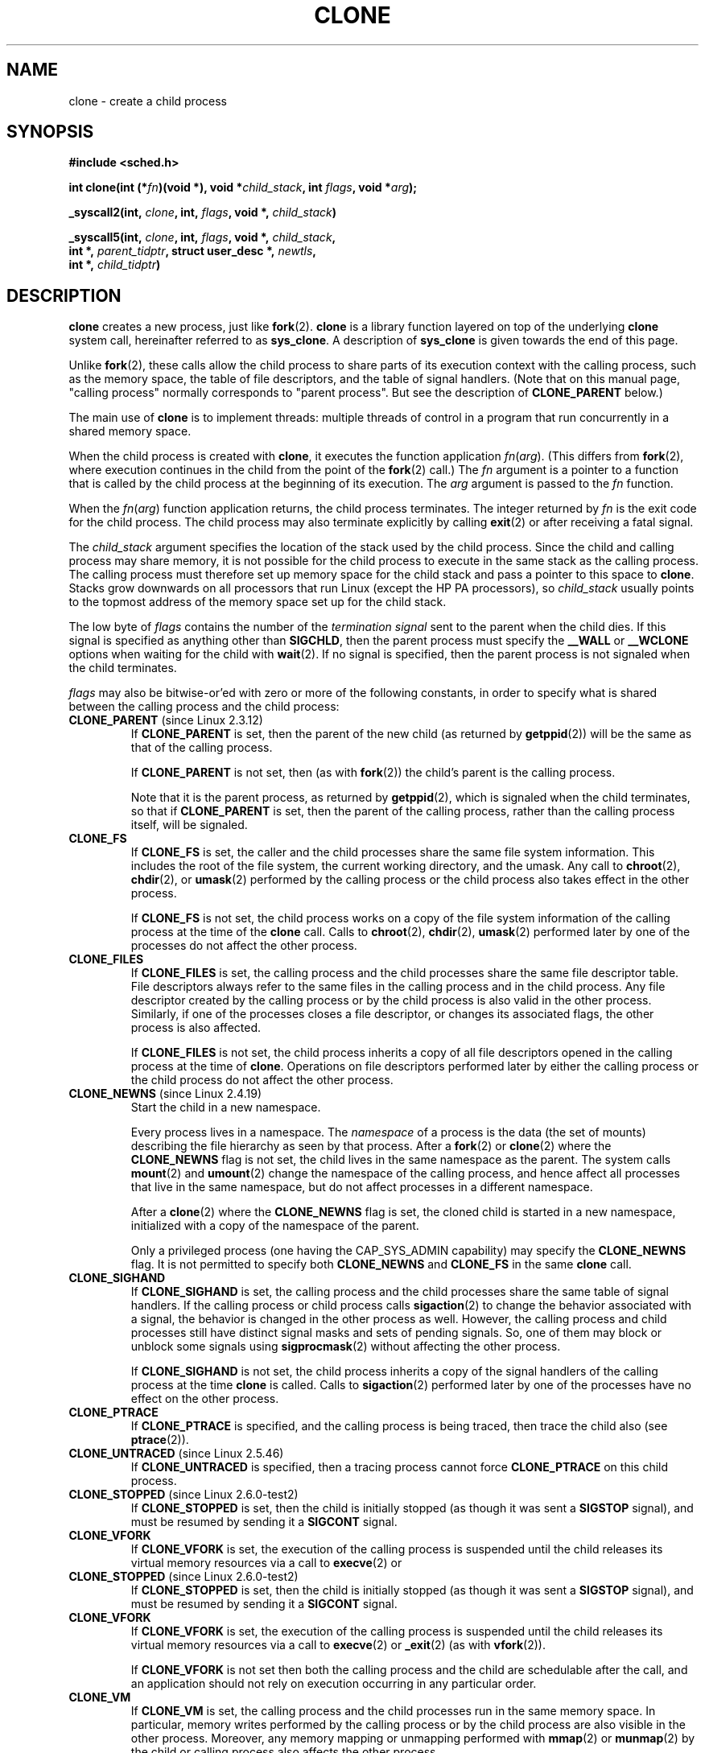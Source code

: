 .\" Hey Emacs! This file is -*- nroff -*- source.
.\"
.\" Copyright (c) 1992 Drew Eckhardt <drew@cs.colorado.edu>, March 28, 1992
.\"		and Michael Kerrisk, 2001, 2002
.\" May be distributed under the GNU General Public License.
.\" Modified by Michael Haardt <michael@moria.de>
.\" Modified 24 Jul 1993 by Rik Faith <faith@cs.unc.edu>
.\" Modified 21 Aug 1994 by Michael Chastain <mec@shell.portal.com>:
.\"   New man page (copied from 'fork.2').
.\" Modified 10 June 1995 by Andries Brouwer <aeb@cwi.nl>
.\" Modified 25 April 1998 by Xavier Leroy <Xavier.Leroy@inria.fr>
.\" Modified 26 Jun 2001 by Michael Kerrisk
.\"     Mostly upgraded to 2.4.x
.\"     Added prototype for sys_clone() plus description
.\"	Added CLONE_THREAD with a brief description of thread groups
.\"	Added CLONE_PARENT and revised entire page remove ambiguity 
.\"		between "calling process" and "parent process"
.\"	Added CLONE_PTRACE and CLONE_VFORK
.\"	Added EPERM and EINVAL error codes
.\"	Renamed "__clone" to "clone" (which is the prototype in <sched.h>)
.\"	various other minor tidy ups and clarifications.
.\" Modified 26 Jun 2001 by Michael Kerrisk <mtk-manpages@gmx.net>
.\"	Updated notes for 2.4.7+ behaviour of CLONE_THREAD
.\" Modified 15 Oct 2002 by Michael Kerrisk <mtk-manpages@gmx.net>
.\"	Added description for CLONE_NEWNS, which was added in 2.4.19
.\" Slightly rephrased, aeb.
.\" Modified 1 Feb 2003 - added CLONE_SIGHAND restriction, aeb.
.\" Modified 1 Jan 2004 - various updates, aeb
.\" Modified 2004-09-10 - added CLONE_PARENT_SETTID etc - aeb.
.\" 2005-04-12, mtk, noted the PID caching behaviour of NPTL's getpid()
.\"	wrapper under BUGS.
.\" 2005-05-10, mtk, added CLONE_SYSVSEM, CLONE_UNTRACED, CLONE_STOPPED.
.\" 2005-05-17, mtk, Substantially enhanced discussion of CLONE_THREAD.
.\"
.TH CLONE 2 2005-05-17 "Linux 2.6" "Linux Programmer's Manual"
.SH NAME
clone \- create a child process
.SH SYNOPSIS
.B #include <sched.h>
.sp
.BI "int clone(int (*" "fn" ")(void *), void *" "child_stack" ", int " "flags" ", void *" "arg" );
.sp
.BI "_syscall2(int, " clone ", int, " flags ", void *, " child_stack )
.sp
.BI "_syscall5(int, " clone ", int, " flags ", void *, " child_stack ,
.br
.BI "     int *, " parent_tidptr ", struct user_desc *, " newtls ,
.br
.BI "     int *, " child_tidptr )
.SH DESCRIPTION
.B clone 
creates a new process, just like
.BR fork (2).
.B clone
is a library function layered on top
of the underlying 
.BR clone
system call, hereinafter referred to as
.BR sys_clone .
A description of
.BR sys_clone
is given towards the end of this page.

Unlike
.BR fork (2),
these calls 
allow the child process to share parts of its execution context with
the calling process, such as the memory space, the table of file
descriptors, and the table of signal handlers.  (Note that on this manual 
page, "calling process" normally corresponds to "parent process".  But see
the description of 
.B CLONE_PARENT 
below.)

The main use of
.B clone
is to implement threads: multiple threads of control in a program that
run concurrently in a shared memory space.

When the child process is created with
.BR clone , 
it executes the function
application
.IR fn ( arg ).  
(This differs from
.BR fork (2), 
where execution continues in the child from the point
of the 
.BR fork (2) 
call.)
The
.I fn
argument is a pointer to a function that is called by the child
process at the beginning of its execution.
The
.I arg
argument is passed to the
.I fn
function.

When the 
.IR fn ( arg )
function application returns, the child process terminates.  The
integer returned by
.I fn
is the exit code for the child process.  The child process may also
terminate explicitly by calling
.BR exit (2)
or after receiving a fatal signal.

The
.I child_stack
argument specifies the location of the stack used by the child
process.  Since the child and calling process may share memory,
it is not possible for the child process to execute in the
same stack as the calling process.  The calling process must therefore
set up memory space for the child stack and pass a pointer to this
space to
.BR clone .
Stacks grow downwards on all processors that run Linux
(except the HP PA processors), so
.I child_stack
usually points to the topmost address of the memory space set up for
the child stack.

The low byte of
.I flags
contains the number of the
.I "termination signal"
sent to the parent when the child dies.
If this signal is specified as anything other than
.BR SIGCHLD ,
then the parent process must specify the
.B __WALL 
or 
.B __WCLONE
options when waiting for the child with 
.BR wait (2).  
If no signal is specified, then the parent process is not signaled
when the child terminates.

.I flags
may also be bitwise-or'ed with zero or more of the following constants,
in order to specify what is shared between the calling process
and the child process:
.TP
.BR CLONE_PARENT " (since Linux 2.3.12)"
If
.B CLONE_PARENT
is set, then the parent of the new child (as returned by
.BR getppid (2))
will be the same as that of the calling process.

If
.B CLONE_PARENT
is not set, then (as with
.BR fork (2))
the child's parent is the calling process.

Note that it is the parent process, as returned by 
.BR getppid (2),
which is signaled when the child terminates, so that
if 
.B CLONE_PARENT
is set, then the parent of the calling process, rather than the 
calling process itself, will be signaled.
.TP
.B CLONE_FS
If
.B CLONE_FS
is set, the caller and the child processes share the same file system
information.  This includes the root of the file system, the current
working directory, and the umask.  Any call to
.BR chroot (2),
.BR chdir (2),
or
.BR umask (2)
performed by the calling process or the child process also takes effect in the
other process.

If 
.B CLONE_FS
is not set, the child process works on a copy of the file system
information of the calling process at the time of the
.BR clone 
call.
Calls to
.BR chroot (2),
.BR chdir (2),
.BR umask (2)
performed later by one of the processes do not affect the other process.
.TP
.B CLONE_FILES
If
.B CLONE_FILES
is set, the calling process and the child processes share the same file
descriptor table.  File descriptors always refer to the same files in
the calling process and in the child process.  Any file descriptor created by
the calling process or by the child process is also valid in the other
process.  Similarly, if one of the processes closes a file descriptor,
or changes its associated flags, the other process is also affected.

If
.B CLONE_FILES
is not set, the child process inherits a copy of all file descriptors
opened in the calling process at the time of
.BR clone .
Operations on file descriptors performed later by either the calling process or
the child process do not affect the other process.
.TP
.BR CLONE_NEWNS " (since Linux 2.4.19)
Start the child in a new namespace.

Every process lives in a namespace. The
.I namespace
of a process is the data (the set of mounts) describing the file hierarchy
as seen by that process. After a
.BR fork (2)
or
.BR clone (2)
where the
.B CLONE_NEWNS
flag is not set, the child lives in the same namespace as the parent.
The system calls
.BR mount (2)
and
.BR umount (2)
change the namespace of the calling process, and hence affect
all processes that live in the same namespace, but do not affect
processes in a different namespace.

After a
.BR clone (2)
where the
.B CLONE_NEWNS
flag is set, the cloned child is started in a new namespace,
initialized with a copy of the namespace of the parent.

Only a privileged process (one having the CAP_SYS_ADMIN capability)
may specify the
.B CLONE_NEWNS
flag.
It is not permitted to specify both
.B CLONE_NEWNS
and
.B CLONE_FS
in the same
.BR clone 
call.
.TP
.B CLONE_SIGHAND
If
.B CLONE_SIGHAND
is set, the calling process and the child processes share the same table of
signal handlers.  If the calling process or child process calls
.BR sigaction (2)
to change the behavior associated with a signal, the behavior is 
changed in the other process as well.  However, the calling process and child
processes still have distinct signal masks and sets of pending
signals.  So, one of them may block or unblock some signals using
.BR sigprocmask (2)
without affecting the other process.

If
.B CLONE_SIGHAND
is not set, the child process inherits a copy of the signal handlers
of the calling process at the time
.B clone
is called.  Calls to
.BR sigaction (2)
performed later by one of the processes have no effect on the other
process.
.TP
.B CLONE_PTRACE
If 
.B CLONE_PTRACE
is specified, and the calling process is being traced,
then trace the child also (see
.BR ptrace (2)).
.TP
.BR CLONE_UNTRACED " (since Linux 2.5.46)"
If 
.B CLONE_UNTRACED
is specified, then a tracing process cannot force
.B CLONE_PTRACE
on this child process.
.TP
.BR CLONE_STOPPED " (since Linux 2.6.0-test2)"
If
.B CLONE_STOPPED
is set, then the child is initially stopped (as though it was sent a
.B SIGSTOP
signal), and must be resumed by sending it a
.B SIGCONT
signal.
.TP
.B CLONE_VFORK
If
.B CLONE_VFORK
is set, the execution of the calling process is suspended
until the child releases its virtual memory
resources via a call to
.BR execve (2)
or
.TP
.BR CLONE_STOPPED " (since Linux 2.6.0-test2)"
If
.B CLONE_STOPPED
is set, then the child is initially stopped (as though it was sent a
.B SIGSTOP
signal), and must be resumed by sending it a
.B SIGCONT
signal.
.TP
.B CLONE_VFORK
If
.B CLONE_VFORK
is set, the execution of the calling process is suspended
until the child releases its virtual memory
resources via a call to
.BR execve (2)
or
.BR _exit (2)
(as with 
.BR vfork (2)).

If 
.B CLONE_VFORK
is not set then both the calling process and the child are schedulable
after the call, and an application should not rely on execution occurring
in any particular order.
.TP
.B CLONE_VM
If
.B CLONE_VM
is set, the calling process and the child processes run in the same memory
space.  In particular, memory writes performed by the calling process
or by the child process are also visible in the other process.
Moreover, any memory mapping or unmapping performed with
.BR mmap (2)
or
.BR munmap (2)
by the child or calling process also affects the other process.

If
.B CLONE_VM
is not set, the child process runs in a separate copy of the memory
space of the calling process at the time of
.BR clone .
Memory writes or file mappings/unmappings performed by one of the
processes do not affect the other, as with
.BR fork (2).
.TP
.BR CLONE_PID " (obsolete)"
If
.B CLONE_PID
is set, the child process is created with the same process ID as 
the calling process. This is good for hacking the system, but otherwise
of not much use. Since 2.3.21 this flag can be
specified only by the system boot process (PID 0).
It disappeared in Linux 2.5.16.
.TP
.BR CLONE_THREAD " (since Linux 2.4.0-test8)"
If
.B CLONE_THREAD
is set, the child is placed in the same thread group as the calling process.
To make the remainder of the discussion of
.B CLONE_THREAD
more readable, the term "thread" is used to refer to the
processes within a thread group.
.\" For a while there was CLONE_DETACHED (introduced in 2.5.32):
.\" parent wants no child-exit signal. In 2.6.2 the need to give this
.\" together with CLONE_THREAD disappeared.

Thread groups were a feature added in Linux 2.4 to support the
POSIX threads notion of a set of threads that share a single PID.
Internally, this shared PID is the so-called
thread group identifier (TGID) for the thread group.
Since Linux 2.4, calls to 
.BR getpid (2)
return the TGID of the caller.

The threads within a group can be distinguished by their (system-wide)
unique thread IDs (TID).
A new thread's TID is available as the function result
returned to the caller of
.BR clone (),
and a thread can obtain
its own TID using
.BR gettid (2).

When a call is made to 
.BR clone ()
without specifying
.BR CLONE_THREAD ,
then the resulting thread is placed in a new thread group
whose TGID is the same as the thread's TID.
This thread is the
.I leader
of the new thread group.

A new thread created with
.B CLONE_THREAD
has the same parent process as the caller of
.BR clone ()
(i.e., like 
.BR CLONE_PARENT ),
so that calls to
.BR getppid (2)
return the same value for all of the threads in a thread group.
When a
.B CLONE_THREAD 
thread terminates, the thread that created it using
.BR clone ()
is not sent a
.B SIGCHLD
(or other termination) signal;
nor can the status of such a thread be obtained
using
.BR wait (2).
(The thread is said to be
.IR detached .)

After all of the threads in a thread group terminate
the parent process of the thread group is sent a
.B SIGCHLD
(or other termination) signal.

If any of the threads in a thread group performs an
.BR execve (2),
then all threads other than the thread group leader are terminated,
and the new program is executed in the thread group leader.

Since Linux 2.6,
.I flags
must also include
.B CLONE_SIGHAND
if
.B CLONE_THREAD
is specified.

Signals may be sent to a thread group as a whole (i.e., a TGID) using
.BR kill (2),
or to a specific thread (i.e., TID) using
.BR tgkill (2).

Signal dispositions and actions are process-wide:
if an unhandled signal is delivered to a thread, then
it will affect (terminate, stop, continue, be ignored in)
all members of the thread group.

Each thread has its own signal mask, as set by
.BR sigprocmask (2),
but signals can be pending 
either for the whole process
(i.e., deliverable to any member of the thread group),
when sent with
.BR kill (2)
or for an individual thread, when sent with
.BR tgkill (2).
A call to
.BR sigpending (2)
returns a signal set that is the union of the signals pending for the
whole process and the signals that are pending for the calling thread.

If 
.BR kill (2)
is used to send a signal to a thread group,
and the thread group has installed a handler for the signal, then
the handler will be invoked in exactly one, arbitrarily selected
member of the thread group that has not blocked the signal.
If multiple threads in a group are waiting to accept the same signal using 
.BR sigwaitinfo (2),
the kernel will arbitrarily select one of these threads
to receive a signal sent using 
.BR kill (2).
.TP
.BR CLONE_SYSVSEM " (since Linux 2.5.10)"
If
.B CLONE_SYSVSEM
is set, then the child and the calling process share
a single list of System V semaphore undo values (see
.BR semop (2)).
If this flag is not set, then the child has a separate undo list,
which is initially empty.
.TP
.BR CLONE_SETTLS " (since Linux 2.5.32)"
The
.I newtls
parameter is the new TLS (Thread Local Storage) descriptor.
(See
.BR set_thread_area (2).)
.TP
.BR CLONE_PARENT_SETTID " (since Linux 2.5.49)"
Store child thread ID at location
.I parent_tidptr
in parent and child memory.
(In Linux 2.5.32-2.5.48 there was a flag CLONE_SETTID that did this.)
.TP
.BR CLONE_CHILD_SETTID " (since Linux 2.5.49)"
Store child thread ID at location
.I child_tidptr
in child memory.
.TP
.BR CLONE_CHILD_CLEARTID " (since Linux 2.5.49)"
Erase child thread ID at location
.I child_tidptr
in child memory when the child exits, and do a wakeup on the futex
at that address.
The address involved may be changed by the
.BR set_tid_address (2)
system call. This is used by threading libraries.


.SS "sys_clone"
The
.B sys_clone
system call corresponds more closely to
.BR fork (2)
in that execution in the child continues from the point of the
call.  Thus,
.B sys_clone
only requires the
.I flags
and 
.I child_stack
arguments, which have the same meaning as for 
.BR clone .  
(Note that the order of these arguments differs from
.BR clone .)  

Another difference for 
.B sys_clone
is that the
.I child_stack
argument may be zero, in which case copy-on-write semantics ensure that the 
child gets separate copies of stack pages when either process modifies
the stack.  In this case, for correct operation, the 
.B CLONE_VM
option should not be specified.

Since Linux 2.5.49 the system call has five parameters.
The two new parameters are
.I parent_tidptr
which points to the location (in parent and child memory) where
the parent thread ID will be written in case CLONE_PARENT_SETTID
was specified, and
.I child_tidptr
which points to the location (in child memory) where the child thread ID
will be written in case CLONE_CHILD_SETTID was specified.

.SH "RETURN VALUE"
.\" gettid() returns current->pid;
.\" getpid() returns current->tgid;
On success, the thread ID of the child process is returned
in the caller's thread of execution.  On failure, a \-1 will be returned
in the caller's context, no child process will be created, and
.I errno
will be set appropriately.

.SH ERRORS
.TP
.B EAGAIN
Too many processes are already running.
.TP
.B EINVAL
.B CLONE_SIGHAND
was specified, but
.B CLONE_VM
was not. (Since Linux 2.6.0-test6.)
.TP
.B EINVAL
.B CLONE_THREAD
was specified, but
.B CLONE_SIGHAND
was not. (Since Linux 2.5.35.)
.TP
.B EINVAL
Precisely one of
.B CLONE_DETACHED
and
.B CLONE_THREAD
was specified. (Since Linux 2.6.0-test6.)
.TP
.B EINVAL
Both
.B CLONE_FS
and
.B CLONE_NEWNS
were specified in
.IR flags .
.TP
.B EINVAL
Returned by 
.B clone 
when a zero value is specified for 
.IR child_stack .
.TP
.B ENOMEM
Cannot allocate sufficient memory to allocate a task structure for the
child, or to copy those parts of the caller's context that need to be
copied.
.TP
.B EPERM
.B CLONE_NEWNS
was specified by a non-root process (process without CAP_SYS_ADMIN).
.TP
.B EPERM
.B CLONE_PID
was specified by a process other than process 0.

.SH AVAILABILITY
There is no entry for
.B clone
in libc5.  glibc2 provides
.B clone
as described in this manual page.

.SH NOTES
In the kernel 2.4.x series,
.B CLONE_THREAD
generally does not make the parent of the new thread the same
as the parent of the calling process.
However, for kernel versions 2.4.7 to 2.4.18 the
.B CLONE_THREAD
flag implied the
.B CLONE_PARENT 
flag (as in kernel 2.6).

.SH "CONFORMING TO"
The
.B clone
and
.B sys_clone
calls are Linux-specific and should not be used in programs
intended to be portable.

.SH BUGS
Versions of the GNU C library that include the NPTL threading library
contain a wrapper function for 
.BR getpid ()
that performs caching of PIDs.
In programs linked against such libraries, calls to 
.BR getpid ()
may return the same value, even when the threads were not created using
.B CLONE_THREAD
(and thus are not in the same thread group).
To get the truth, it may be necessary to use code such as the following
.nf

    #include <syscall.h>

    pid_t mypid;

    mypid = syscall(SYS_getpid);
.fi

.SH "SEE ALSO"
.BR fork (2),
.BR futex (2),
.BR getpid (2),
.BR gettid (2),
.BR set_thread_area (2),
.BR set_tid_address (2),
.BR tkill (2),
.BR wait (2),
.BR capabilities (7)
.\" FIXME Eventually: pthreads (7)
